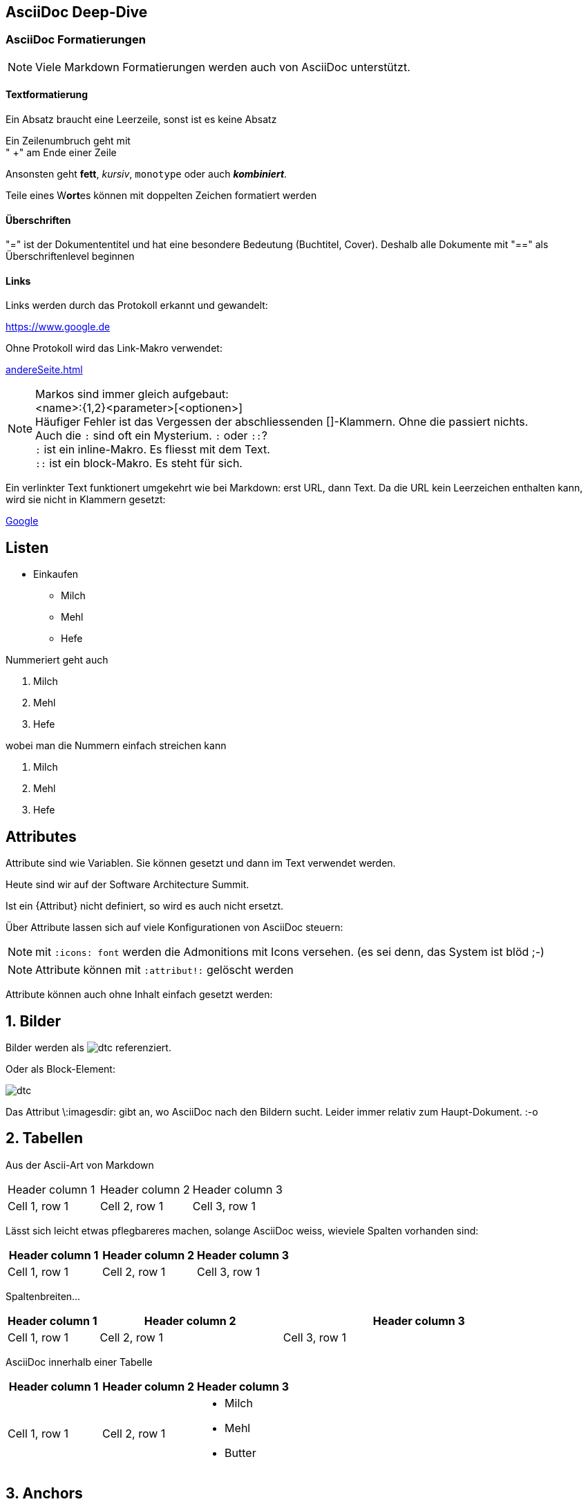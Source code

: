 == AsciiDoc Deep-Dive

=== AsciiDoc Formatierungen

NOTE: Viele Markdown Formatierungen werden auch von AsciiDoc unterstützt.

==== Textformatierung

Ein Absatz braucht eine Leerzeile,
sonst ist es keine Absatz

Ein Zeilenumbruch geht mit +
" +" am Ende einer Zeile

Ansonsten geht *fett*, _kursiv_, `monotype` oder auch *_kombiniert_*.

Teile eines W**ort**es können mit doppelten Zeichen formatiert werden 

==== Überschriften

"=" ist der Dokumententitel und hat eine besondere Bedeutung (Buchtitel, Cover).
Deshalb alle Dokumente mit "==" als Überschriftenlevel beginnen

==== Links

Links werden durch das Protokoll erkannt und gewandelt:

https://www.google.de

Ohne Protokoll wird das Link-Makro verwendet:

link:andereSeite.html[]

NOTE: Markos sind immer gleich aufgebaut: +
<name>:{1,2}<parameter>[<optionen>] +
Häufiger Fehler ist das Vergessen der abschliessenden []-Klammern.
Ohne die passiert nichts. +
Auch die `:` sind oft ein Mysterium. `:` oder `::`? +
`:` ist ein inline-Makro. Es fliesst mit dem Text. +
`::` ist ein block-Makro. Es steht für sich.

Ein verlinkter Text funktionert umgekehrt wie bei Markdown: erst URL, dann Text.
Da die URL kein Leerzeichen enthalten kann, wird sie nicht in Klammern gesetzt:

https://www.google.de[Google]


== Listen

* Einkaufen
** Milch
** Mehl
** Hefe

Nummeriert geht auch

1. Milch
2. Mehl
3. Hefe

wobei man die Nummern einfach streichen kann

. Milch
. Mehl
. Hefe

== Attributes

Attribute sind wie Variablen. Sie können gesetzt und dann im Text verwendet werden.

:Konferenz: Software Architecture Summit

Heute sind wir auf der {Konferenz}.

Ist ein {Attribut} nicht definiert, so wird es auch nicht ersetzt.

Über Attribute lassen sich auf viele Konfigurationen von AsciiDoc steuern:

:icons: font

NOTE: mit `:icons: font` werden die Admonitions mit Icons versehen.
(es sei denn, das System ist blöd ;-)

:icons!:

NOTE: Attribute können mit `:attribut!:` gelöscht werden

Attribute können auch ohne Inhalt einfach gesetzt werden:

:sectanchors:
:sectnums: 

== Bilder

ifndef::imagesdir[:imagesdir: images]

Bilder werden als image:dtc.png[] referenziert.

Oder als Block-Element:

image:dtc.png[]

Das Attribut \:imagesdir: gibt an, wo AsciiDoc nach den Bildern sucht. 
Leider immer relativ zum Haupt-Dokument. :-o

== Tabellen

Aus der Ascii-Art von Markdown

|===
|Header column 1 |Header column 2 |Header column 3
|Cell 1, row 1 | Cell 2, row 1 | Cell 3, row 1
|===

Lässt sich leicht etwas pflegbareres machen, solange AsciiDoc weiss, wieviele Spalten vorhanden sind:

|===
|Header column 1 |Header column 2 |Header column 3

|Cell 1, row 1 
| Cell 2, row 1 
| Cell 3, row 1

|===

Spaltenbreiten...

[cols="1,2,3", options="header"]
|===
|Header column 1 
|Header column 2 
|Header column 3

|Cell 1, row 1 
| Cell 2, row 1 
| Cell 3, row 1

|===

AsciiDoc innerhalb einer Tabelle

|===
|Header column 1 |Header column 2 |Header column 3

|Cell 1, row 1 
| Cell 2, row 1 
a| 
* Milch
* Mehl
* Butter

|===

[[ziel]]
== Anchors

Sprungziele werden als \[[ziel]] geschrieben, der Link zum Ziel als \<<ziel>>.

Beispiel:
<<ziel>>

NOTE: Eselsbrücke - der Link zum Ziel ist ein Pfeil `>>`

== Source-Code

[source, java]
----
class Test {
    static void main(String[] args) {
        System.out.println "Hello World";
    }
}
----

== Modulare Dokumentation

Moduleare Dokumentation kann über includes-aufgebaut werden:

\include::chapter1.adoc[]

über `leveloffset` werden die Überschriften-Level korrigiert.

\include::chapter1.adoc[leveloffset=+1]
